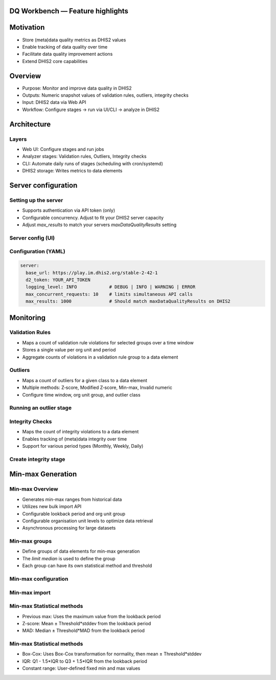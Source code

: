 DQ Workbench — Feature highlights
============================================

Motivation
============================
- Store (meta)data quality metrics as DHIS2 values
- Enable tracking of data quality over time
- Facilitate data quality improvement actions
- Extend DHIS2 core capabilities

Overview
========

- Purpose: Monitor and improve data quality in DHIS2
- Outputs: Numeric snapshot values of validation rules, outliers, integrity checks
- Input: DHIS2 data via Web API
- Workflow: Configure stages → run via UI/CLI → analyze in DHIS2

Architecture
============

Layers
------
- Web UI: Configure stages and run jobs
- Analyzer stages: Validation rules, Outliers, Integrity checks
- CLI: Automate daily runs of stages (scheduling with cron/systemd)
- DHIS2 storage: Writes metrics to data elements

Server configuration
============================

Setting up the server
----------------------------
- Supports authentication via API token (only)
- Configurable concurrency. Adjust to fit your DHIS2 server capacity
-  Adjust `max_results` to match your servers `maxDataQualityResults` setting

Server config (UI)
--------------------
.. image:: ../_static/screenshots/server_config.png
   :alt: Server configuration
   :class: r-stretch

Configuration (YAML)
--------------------
.. code-block:: yaml

   server:
     base_url: https://play.im.dhis2.org/stable-2-42-1
     d2_token: YOUR_API_TOKEN
     logging_level: INFO            # DEBUG | INFO | WARNING | ERROR
     max_concurrent_requests: 10    # limits simultaneous API calls
     max_results: 1000              # Should match maxDataQualityResults on DHIS2

Monitoring
===========

Validation Rules
-----------------
- Maps a count of  validation rule violations for selected groups over a time window
- Stores a single value per org unit and period
- Aggregate counts of violations in a validation rule group to a data element

Outliers
----------
- Maps a count of outliers for a given class to a data element
- Multiple methods: Z‑score, Modified Z‑score, Min-max, Invalid numeric
- Configure time window, org unit group, and outlier class

Running an outlier stage
----------------------------

.. image:: ../_static/screenshots/outlier_stage_success.png
   :alt: Outlier stage run
   :class: r-stretch

Integrity Checks
----------------
- Maps the count of integrity violations to a data element
- Enables tracking of (meta)data integrity over time
- Support for various period types (Monthly, Weekly, Daily)


Create integrity stage
------------------------
.. image:: ../_static/screenshots/create_integrity_stage.png
   :alt: Integrity checks configuration
   :class: r-stretch

Min-max Generation
==================

Min-max Overview
--------------------
- Generates min-max ranges from historical data
- Utilizes new bulk import API
- Configurable lookback period and org unit group
- Configurable organisation unit levels to optimize data retrieval
- Asynchronous processing for large datasets

Min-max groups
-----------------
- Define groups of data elements for min-max generation
- The `limit median` is used to define the group
- Each group can have its own statistical method and threshold

Min-max configuration
-------------------------
.. image:: ../_static/screenshots/min_max_config.png
   :alt: Min-max configuration
   :class: r-stretch


Min-max import
-----------------
.. image:: ../_static/screenshots/min_max_import.png
   :alt: Min-max import
   :class: r-stretch

Min-max Statistical methods
----------------------------

- Previous max: Uses the maximum value from the lookback period
- Z-score: Mean ± Threshold*stddev from the lookback period
- MAD: Median ± Threshold*MAD from the lookback period

Min-max Statistical methods
-----------------------------
- Box-Cox: Uses Box-Cox transformation for normality, then mean ± Threshold*stddev
- IQR: Q1 - 1.5*IQR to Q3 + 1.5*IQR from the lookback period
- Constant range: User-defined fixed min and max values